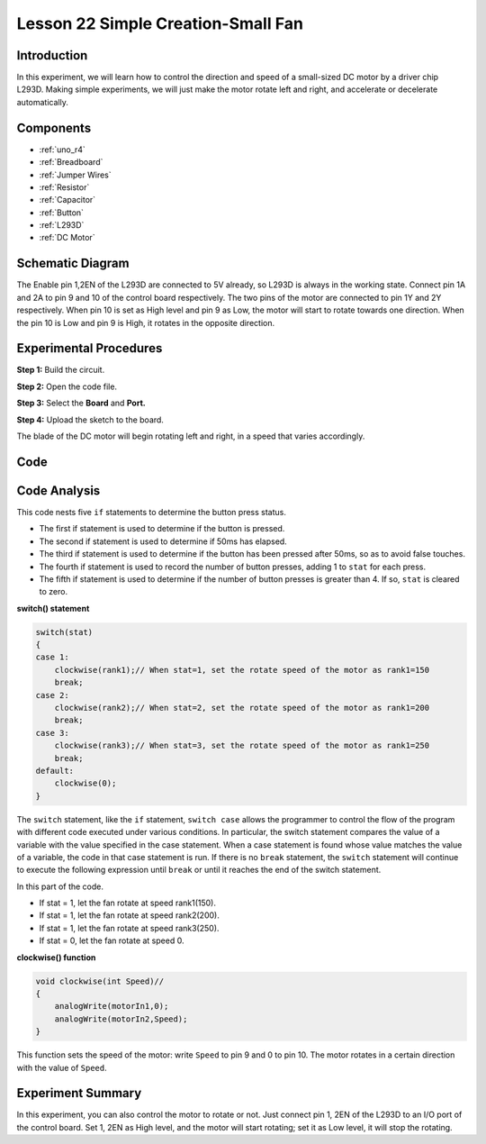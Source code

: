 .. _fan_uno:

Lesson 22 Simple Creation-Small Fan
========================================

Introduction
-------------------

In this experiment, we will learn how to control the direction and speed
of a small-sized DC motor by a driver chip L293D. Making simple
experiments, we will just make the motor rotate left and right, and
accelerate or decelerate automatically.

Components
----------------

.. image:: img/uno26.png

* :ref:`uno_r4`
* :ref:`Breadboard`
* :ref:`Jumper Wires`
* :ref:`Resistor`
* :ref:`Capacitor`
* :ref:`Button`
* :ref:`L293D`
* :ref:`DC Motor`


Schematic Diagram
-----------------------------

The Enable pin 1,2EN of the L293D are connected to 5V already, so L293D
is always in the working state. Connect pin 1A and 2A to pin 9 and 10 of
the control board respectively. The two pins of the motor are connected
to pin 1Y and 2Y respectively. When pin 10 is set as High level and pin
9 as Low, the motor will start to rotate towards one direction. When the
pin 10 is Low and pin 9 is High, it rotates in the opposite direction.

.. image:: img/image190.png
   :align: center


Experimental Procedures
---------------------------

**Step 1:** Build the circuit.

.. image:: img/l22_fan.png
   :align: center

**Step 2:** Open the code file.

**Step 3:** Select the **Board** and **Port.**

**Step 4:** Upload the sketch to the board.

The blade of the DC motor will begin rotating left and right, in a speed
that varies accordingly.



Code
--------

.. raw:: html

   <iframe src=https://create.arduino.cc/editor/sunfounder01/d63a8af3-d1fe-4147-8333-fbf6c0bb6486/preview?embed style="height:510px;width:100%;margin:10px 0" frameborder=0></iframe>

Code Analysis
--------------------
This code nests five ``if`` statements to determine the button press status.

* The first if statement is used to determine if the button is pressed.
* The second if statement is used to determine if 50ms has elapsed.
* The third if statement is used to determine if the button has been pressed after 50ms, so as to avoid false touches.
* The fourth if statement is used to record the number of button presses, adding 1 to ``stat`` for each press.
* The fifth if statement is used to determine if the number of button presses is greater than 4. If so, ``stat`` is cleared to zero.


**switch() statement**

.. code-block:: arduino

    switch(stat)
    {
    case 1:
        clockwise(rank1);// When stat=1, set the rotate speed of the motor as rank1=150
        break;
    case 2:
        clockwise(rank2);// When stat=2, set the rotate speed of the motor as rank1=200
        break;
    case 3:
        clockwise(rank3);// When stat=3, set the rotate speed of the motor as rank1=250
        break;
    default:
        clockwise(0);
    }

The ``switch`` statement, like the ``if`` statement, ``switch case`` allows the programmer to control the flow of the program with different code executed under various conditions. In particular, the switch statement compares the value of a variable with the value specified in the case statement. When a case statement is found whose value matches the value of a variable, the code in that case statement is run.
If there is no ``break`` statement, the ``switch`` statement will continue to execute the following expression until ``break`` or until it reaches the end of the switch statement.

In this part of the code.

* If stat = 1, let the fan rotate at speed rank1(150).
* If stat = 1, let the fan rotate at speed rank2(200).
* If stat = 1, let the fan rotate at speed rank3(250).
* If stat = 0, let the fan rotate at speed 0.


**clockwise() function**

.. code-block:: arduino

    void clockwise(int Speed)//
    {
        analogWrite(motorIn1,0);
        analogWrite(motorIn2,Speed);
    }

This function sets the speed of the motor: write ``Speed`` to pin 9 and 0 to pin 10. The motor rotates in a certain direction with the value of ``Speed``.

Experiment Summary
-----------------------

In this experiment, you can also control the motor to rotate or not.
Just connect pin 1, 2EN of the L293D to an I/O port of the control
board. Set 1, 2EN as High level, and the motor will start rotating; set
it as Low level, it will stop the rotating.